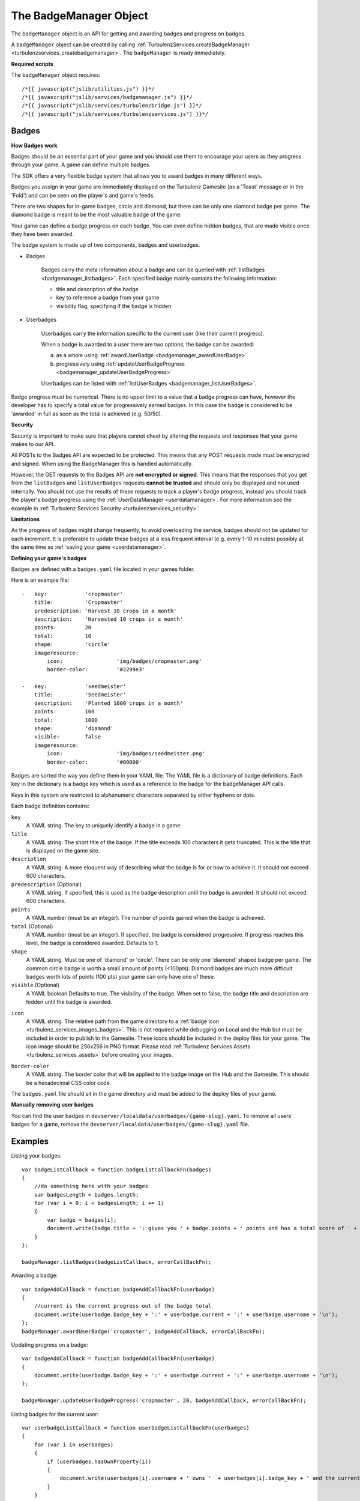 .. index::
    single: BadgeManager

.. _badgemanager:

.. highlight:: javascript

-----------------------
The BadgeManager Object
-----------------------

The ``badgeManager`` object is an API for getting and awarding badges and progress on badges.

A ``badgeManager`` object can be created by calling :ref:`TurbulenzServices.createBadgeManager <turbulenzservices_createbadgemanager>`.
The ``badgeManager`` is ready immediately.

**Required scripts**

The ``badgeManager`` object requires::

    /*{{ javascript("jslib/utilities.js") }}*/
    /*{{ javascript("jslib/services/badgemanager.js") }}*/
    /*{{ javascript("jslib/services/turbulenzbridge.js") }}*/
    /*{{ javascript("jslib/services/turbulenzservices.js") }}*/

Badges
======

**How Badges work**

Badges should be an essential part of your game and you should use them to
encourage your users as they progress through your game. A game can define multiple badges.

The SDK offers a very flexible badge system that allows you to award badges in many different ways.

Badges you assign in your game are immediately displayed on the Turbulenz Gamesite (as a 'Toast' message or in the 'Fold')
and can be seen on the player's and game's feeds.

There are two shapes for in-game badges, circle and diamond, but there can be only one diamond badge per game.
The diamond badge is meant to be the most valuable badge of the game.

Your game can define a badge progress on each badge.
You can even define hidden badges, that are made visible once they have been awarded.

The badge system is made up of two components, badges and userbadges.

* Badges

    Badges carry the meta information about a badge and can be queried with :ref:`listBadges <badgemanager_listbadges>`.
    Each specified badge mainly contains the following information:

    * title and description of the badge
    * key to reference a badge from your game
    * visibility flag, specifying if the badge is hidden


* Userbadges

    Userbadges carry the information specific to the current user (like their current progress).

    When a badge is awarded to a user there are two options, the badge can be awarded:

    a) as a whole using :ref:`awardUserBadge <badgemanager_awardUserBadge>`
    b) progressively using :ref:`updateUserBadgeProgress <badgemanager_updateUserBadgeProgress>`

    Userbadges can be listed with :ref:`listUserBadges <badgemanager_listUserBadges>`.


Badge progress must be numerical.
There is no upper limit to a value that a badge progress can have, however the developer has to specify a total value
for progressively earned badges.
In this case the badge is considered to be 'awarded' in full as soon as the total is achieved (e.g. 50/50).

**Security**

Security is important to make sure that players cannot cheat by altering the requests and responses that your game makes to our API.

All POSTs to the Badges API are expected to be protected.
This means that any POST requests made must be encrypted and signed.
When using the BadgeManager this is handled automatically.

However, the GET requests to the Badges API are **not encrypted or signed**.
This means that the responses that you get from the ``listBadges`` and ``listUserBadges`` requests **cannot be trusted** and should only be displayed and not used internally.
You should not use the results of these requests to track a player's badge progress, instead you should track the player's badge progress using the :ref:`UserDataManager <userdatamanager>`.
For more information see the example in :ref:`Turbulenz Services Security <turbulenzservices_security>`.

**Limitations**

As the progress of badges might change frequently, to avoid overloading the service, badges should not be updated for
each increment.
It is preferable to update these badges at a less frequent interval (e.g. every 1-10 minutes)
possibly at the same time as :ref:`saving your game <userdatamanager>`.

.. _badges_yaml:

**Defining your game's badges**

Badges are defined with a ``badges.yaml`` file located in your games folder.

.. highlight:: yaml

Here is an example file::

    -   key:            'cropmaster'
        title:          'Cropmaster'
        predescription: 'Harvest 10 crops in a month'
        description:    'Harvested 10 crops in a month'
        points:         20
        total:          10
        shape:          'circle'
        imageresource:
            icon:                 'img/badges/cropmaster.png'
            border-color:         '#2299e3'

    -   key:            'seedmeister'
        title:          'Seedmeister'
        description:    'Planted 1000 crops in a month'
        points:         100
        total:          1000
        shape:          'diamond'
        visible:        false
        imageresource:
            icon:                 'img/badges/seedmeister.png'
            border-color:         '#00000'

.. highlight:: javascript

Badges are sorted the way you define them in your YAML file.
The YAML file is a dictionary of badge definitions.
Each key in the dictionary is a badge key which is used as a reference to the badge for the badgeManager API calls.

Keys in this system are restricted to alphanumeric characters separated by either hyphens or dots.

Each badge definition contains:

``key``
    A YAML string.
    The key to uniquely identify a badge in a game.

``title``
    A YAML string.
    The short title of the badge.
    If the title exceeds 100 characters it gets truncated.
    This is the title that is displayed on the game site.

``description``
    A YAML string.
    A more eloquent way of describing what the badge is for or how to achieve it.
    It should not exceed 600 characters.

``predescription`` (Optional)
    A YAML string.
    If specified, this is used as the badge description until the badge is awarded.
    It should not exceed 600 characters.

``points``
    A YAML number (must be an integer).
    The number of points gained when the badge is achieved.

``total`` (Optional)
    A YAML number (must be an integer).
    If specified, the badge is considered progressive.
    If progress reaches this level, the badge is considered awarded.
    Defaults to 1.

``shape``
    A YAML string.
    Must be one of 'diamond' or 'circle'.
    There can be only one 'diamond' shaped badge per game.
    The common circle badge is worth a small amount of points (<100pts).
    Diamond badges are much more difficult badges worth lots of points (100 pts) your game can only have one of these.

``visible`` (Optional)
    A YAML boolean
    Defaults to true.
    The visibility of the badge.
    When set to false, the badge title and description are hidden until the badge is awarded.

.. _badge_yaml_icon:

``icon``
    A YAML string.
    The relative path from the game directory to a :ref:`badge icon <turbulenz_services_images_badges>`.
    This is not required while debugging on Local and the Hub but must be included in order to publish to the Gamesite.
    These icons should be included in the deploy files for your game.
    The icon image should be 256x256 in PNG format.
    Please read :ref:`Turbulenz Services Assets <turbulenz_services_assets>` before creating your images.

.. _badge_yaml_bordercolor:

``border-color``
    A YAML string.
    The border color that will be applied to the badge image on the Hub and the Gamesite.
    This should be a hexadecimal CSS color code.

The ``badges.yaml`` file should sit in the game directory and must be added to the deploy files of your game.

**Manually removing user badges**

You can find the user badges in ``devserver/localdata/userbadges/{game-slug}.yaml``.
To remove all users' badges for a game, remove the ``devserver/localdata/userbadges/{game-slug}.yaml`` file.

Examples
========

Listing your badges::

    var badgeListCallback = function badgeListCallbackFn(badges)
    {
        //do something here with your badges
        var badgesLength = badges.length;
        for (var i = 0; i < badgesLength; i += 1)
        {
            var badge = badges[i];
            document.write(badge.title + ': gives you ' + badge.points + ' points and has a total score of ' + badge.total + '\n');
        }
    };

    badgeManager.listBadges(badgeListCallback, errorCallBackFn);

Awarding a badge::

    var badgeAddCallback = function badgeAddCallbackFn(userbadge)
    {
        //current is the current progress out of the badge total
        document.write(userbadge.badge_key + ':' + userbadge.current + ':' + userbadge.username + '\n');
    };
    badgeManager.awardUserBadge('cropmaster', badgeAddCallback, errorCallBackFn);

Updating progress on a badge::

    var badgeAddCallback = function badgeAddCallbackFn(userbadge)
    {
        document.write(userbadge.badge_key + ':' + userbadge.current + ':' + userbadge.username + '\n');
    };

    badgeManager.updateUserBadgeProgress('cropmaster', 20, badgeAddCallback, errorCallBackFn);

Listing badges for the current user::

    var userbadgeListCallback = function userbadgeListCallbackFn(userbadges)
    {
        for (var i in userbadges)
        {
            if (userbadges.hasOwnProperty(i))
            {
                document.write(userbadges[i].username + ' owns '  + userbadges[i].badge_key + ' and the current progress is ' +  userbadges[i].current + ' points\n');
            }
        }
    };


Methods
=======

.. index::
    pair: badgeManager; listBadges

.. _badgemanager_listbadges:

`listBadges`
-------------

**Summary**

Get a list of all badges.

**Syntax** ::

    function callbackFn(badges) {}
    badgeManager.listBadges(callbackFn, errorCallbackFn);

``callbackFn``
    A JavaScript function.
    Called once a successful listBadges HTTP response is received.

``errorCallbackFn`` :ref:`(Optional) <badgemanager_errorcallback>`

The callback is called with a ``badges`` array with the following format::

    [
        {
            key: 'cropmaster',
            title: 'Cropmaster',
            predescription: 'Harvest 10 crops in a month',
            description: 'Harvested 10 crops in a month',
            points: 20,
            total: 10,
            visible: true,
            shape: 'circle',
            images: {
                img32: 'https://...',
                img48: 'https://...',
                img256: 'https://...'
            },
            sortOrder: 0
        },
        {
            key: 'seedmeister',
            title: 'Seedmeister',
            predescription: null,
            description: 'Planted 1000 crops in a month',
            points: 100,
            total: 1000,
            visible: false,
            shape: 'diamond',
            images: {
                img32: 'https://...',
                img48: 'https://...',
                img256: 'https://...'
            },
            sortOrder: 1
        },
        ...
    ]

``key``
    A JavaScript string.
    The key to uniquely identify a badge in a game.

``title``
    A JavaScript string.
    The short title of the badge. If the title exceeds 100 characters it gets truncated.
    This is the title that is displayed on the game site.

``description``
    A JavaScript string.
    A more eloquent way of describing, what the badge is for or how to achieve it.
    Not longer than 600 charactrers.

``predescription``
    A JavaScript string.
    If specified, this is used as the badge description until the badge is awarded.
    Is null if no predescription has been set for the badge.
    It should not exceed 600 characters.

``points``
    A JavaScript number.
    The number of points gained when the badge is achieved.

``total``
    A JavaScript number.
    If progress reaches this level, the badge is considered awarded.
    For non-progress badges, total will be set to ``null``.

``shape``
    A JavaScript string.
    A shape can be 'diamond' or 'circle'. There can be only one 'diamond' shaped badge per game.

``visible``
    A JavaScript boolean.
    The visibility of the badge.

``images``
    A JavaScript object.
    Paths to the processed badge image as 32x32, 48x48 and 256x256 pixel images.
    This is only present when running on the Hub and the Gamesite.
    When running on the Turbulenz Local Server, the ``imageresource`` object defined in ``badges.yaml`` is returned.

``sortOrder``
    A JavaScript string.
    The order in which the badges will appear.
    This is only present when running on the Hub and the Gamesite.
    This is the same as the order they are specified in the ``badges.yaml`` file.


.. index::
    pair: badgeManager; awardUserBadge

.. _badgemanager_awardUserBadge:


`awardUserBadge`
-----------------

**Summary**

Award a badge to a player.

.. note:: This is an :ref:`encrypted API call <turbulenzservices_security>`

**Syntax** ::

    function callbackFn(userBadge) {}
    badgeManager.awardUserBadge(key, callbackFn, errorCallbackFn);

``key``
    A JavaScript string.
    The key to uniquely identify a badge in a game.

``callbackFn``
    A JavaScript function.
    Called once a successful awardUserBadge HTTP response is received.

``errorCallbackFn`` :ref:`(Optional) <badgemanager_errorcallback>`


The callback is called with a ``userbadge`` with the following format:

``achieved``
    A JavaScript boolean.
    Indicates whether the badge was awarded.
    This is only true for the first time the badge is awarded.

``badge_key``
    A JavaScript string.
    The key to uniquely identify a badge in a game.

``current``
    A JavaScript number.
    The current level of progress for the badge.
    1 if the badge has no total.
    If the badge has a total it will be set to total.

``total``
    A JavaScript number.
    The level ``current`` has to reach for the badge to be considered awarded.
    For non-progress badges, total will be set to ``null``.

.. index::
    pair: badgeManager; updateUserBadgeProgress

.. _badgemanager_updateUserBadgeProgress:


`updateUserBadgeProgress`
-------------------------

**Summary**

Update the progress of a badge on a player.

.. note:: This is an :ref:`encrypted API call <turbulenzservices_security>`

**Syntax** ::

    function callbackFn(userBadge) {}
    badgeManager.updateUserBadgeProgress(key, currentProgress, callbackFn, errorCallbackFn);

``key``
    A JavaScript string.
    The key identifier for the badge to set.

``currentProgress``
    A JavaScript number.
    Sets the current progress of the badge.

``callbackFn``
    A JavaScript function.
    Called once a successful updateUserBadgeProgress HTTP response is received.

``errorCallbackFn`` (Optional)
    :ref:`Error Callback <badgemanager_errorcallback>`

The callback is called with a ``userbadges`` with the following format:

``achieved``
    A JavaScript boolean.
    Indicates whether the badge was awarded.
    This is only true for the first time the badge is awarded.

``badge_key``
    A JavaScript string.
    The key to uniquely identify a badge in a game.

``current``
    A JavaScript number.
    The current level of progress for the badge.
    This will be identical to the ``currentProgress`` passed in to ``updateUserBadgeProgress``.

``total``
    A JavaScript number.
    The level ``current`` has to reach for the badge to be considered awarded.
    For non-progress badges, total will be set to ``null``.


.. index::
    pair: badgeManager; listUserBadges

.. _badgemanager_listUserBadges:

`listUserBadges`
----------------

**Summary**

List the badges for a player.

**Syntax** ::

    function callbackFn(userBadge) {}
    badgeManager.listUserBadges(callbackFn, errorCallbackFn);

``callbackFn``
    A JavaScript function.
    Called on successful set of the score.

``errorCallbackFn`` (Optional)
    :ref:`Error Callback <badgemanager_errorcallback>`

The callback is called with a ``userbadges`` array of objects with the following format:

``achieved``
    A JavaScript boolean.
    Indicates whether the badge has been achieved by the player.

``badge_key``
    A JavaScript string.
    The key to uniquely identify a badge in a game.

``current``
    A JavaScript number.
    The current level of progress for the badge.

``total``
    A JavaScript number.
    The level ``current`` has to reach for the badge to be considered awarded.
    For non-progress badges, total will be set to ``null``.


Properties
==========

.. index::
    pair: badgeManager; service

.. _badgemanager_service:

`service`
---------

**Summary**

The :ref:`ServiceRequester <servicerequester>` object for the ``badges`` service.

**Syntax** ::

    var serviceRequester = badgeManager.service;

.. _badgemanager_errorcallback:

Error callback
==============

If no error callback is given then the :ref:`TurbulenzServices.createbadgeManager <turbulenzservices_createbadgemanager>` ``errorCallbackFn`` is used.

**Summary**

A JavaScript function.
Returns an error message and its HTTP status.

**Syntax** ::

    function errorCallbackFn(errorMsg, httpStatus, calledByFn, calledByParams) {}

``httpStatus``
    A JavaScript number.
    You can find a list of common status codes here - http://en.wikipedia.org/wiki/List_of_HTTP_status_codes

``calledByFn``
    A JavaScript function.
    The function that threw the error.

``calledByParams``
    A JavaScript array of the parameters given to the function that threw the error.
